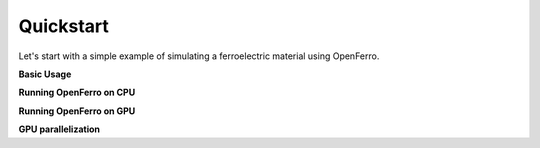 Quickstart
==========

Let's start with a simple example of simulating a ferroelectric material using OpenFerro.

**Basic Usage**



**Running OpenFerro on CPU**

**Running OpenFerro on GPU**

**GPU parallelization**

